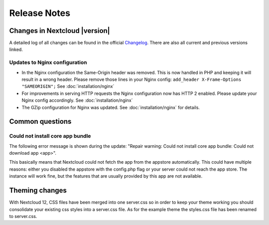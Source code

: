 =============
Release Notes
=============

Changes in Nextcloud |version|
------------------------------

A detailed log of all changes can be found in the official `Changelog
<https://nextcloud.com/changelog/>`_. There are also all current and previous
versions linked.

Updates to Nginx configuration
^^^^^^^^^^^^^^^^^^^^^^^^^^^^^^

* In the Nginx configuration the Same-Origin header was removed. This is now
  handled in PHP and keeping it will result in a wrong header. Please remove
  those lines in your Nginx config:
  ``add_header X-Frame-Options "SAMEORIGIN";``
  See :doc:`installation/nginx`
* For improvements in serving HTTP requests the Nginx configuration now has
  HTTP 2 enabled. Please update your Nginx config accordingly. See
  :doc:`installation/nginx`
* The GZip configuration for Nginx was updated. See :doc:`installation/nginx`
  for details.

Common questions
----------------

Could not install core app bundle
^^^^^^^^^^^^^^^^^^^^^^^^^^^^^^^^^

The following error message is shown during the update: "Repair warning: Could
not install core app bundle: Could not download app <app>".

This basically means that Nextcloud could not fetch the app from the appstore
automatically. This could have multiple reasons: either you disabled the
appstore with the config.php flag or your server could not reach the app store.
The instance will work fine, but the features that are usually provided by this
app are not available.

Theming changes
---------------

With Nextcloud 12, CSS files have been merged into one server.css so in order
to keep your theme working you should consolidate your existing css styles into
a server.css file. As for the example theme the styles.css file has been
renamed to server.css.
